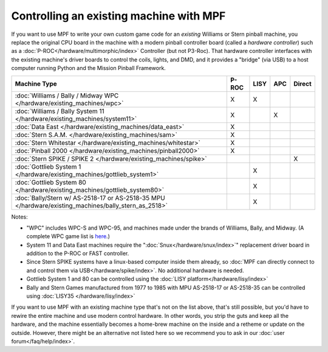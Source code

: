 Controlling an existing machine with MPF
========================================

If you want to use MPF to write your own custom game code for an *existing*
Williams or Stern pinball machine, you replace the original CPU board in the
machine with a modern pinball controller board (called a *hardware controller*)
such as a :doc:`P-ROC</hardware/multimorphic/index>` Controller (but not P3-Roc).
That hardware
controller interfaces with the existing machine's driver boards to control the
coils, lights, and DMD, and it provides a "bridge" (via USB) to a host
computer running Python and the Mission Pinball Framework.

==================================================================================================== ===== ==== === ======
Machine Type                                                                                         P-ROC LISY APC Direct
==================================================================================================== ===== ==== === ======
:doc:`Williams / Bally / Midway WPC </hardware/existing_machines/wpc>`                               X     X
:doc:`Williams / Bally System 11 </hardware/existing_machines/system11>`                             X          X
:doc:`Data East </hardware/existing_machines/data_east>`                                             X
:doc:`Stern S.A.M. </hardware/existing_machines/sam>`                                                X
:doc:`Stern Whitestar </hardware/existing_machines/whitestar>`                                       X
:doc:`Pinball 2000 </hardware/existing_machines/pinball2000>`                                        X
:doc:`Stern SPIKE / SPIKE 2  </hardware/existing_machines/spike>`                                                   X
:doc:`Gottlieb System 1 </hardware/existing_machines/gottlieb_system1>`                                    X
:doc:`Gottlieb System 80 </hardware/existing_machines/gottlieb_system80>`                                  X
:doc:`Bally/Stern w/ AS-2518-17 or AS-2518-35 MPU </hardware/existing_machines/bally_stern_as_2518>`       X
==================================================================================================== ===== ==== === ======

Notes:

* "WPC" includes WPC-S and WPC-95, and machines made under the brands of
  Williams, Bally, and Midway. (A complete WPC game list is
  `here <http://www.pinwiki.com/wiki/index.php?title=Williams_WPC#Game_List>`_.)
* System 11 and Data East machines require the ":doc:`Snux</hardware/snux/index>`" replacement driver board in
  addition to the P-ROC or FAST controller.
* Since Stern SPIKE systems have a linux-based computer inside them already, so
  :doc:`MPF can directly connect to and control them via USB</hardware/spike/index>`.
  No additional hardware is needed.
* Gottlieb System 1 and 80 can be controlled using the
  :doc:`LISY platform</hardware/lisy/index>`
* Bally and Stern Games manufactured from 1977 to 1985 with MPU AS-2518-17 or
  AS-2518-35 can be controlled using :doc:`LISY35 </hardware/lisy/index>`

If you want to use MPF with an existing machine type that's not on the list above,
that's still possible, but you'd have to rewire the entire machine and use modern
control hardware. In other words, you strip the guts and keep all the hardware, and
the machine essentially becomes a home-brew machine on the inside and a retheme or
update on the outside. However, there might be an alternative not listed here so
we recommend you to ask in our :doc:`user forum</faq/help/index>`.
